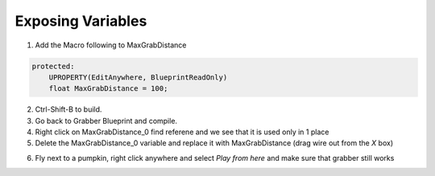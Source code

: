 Exposing Variables
==================

1. Add the Macro following to MaxGrabDistance

.. code-block:: cpp

    protected:
        UPROPERTY(EditAnywhere, BlueprintReadOnly)
        float MaxGrabDistance = 100;

2. Ctrl-Shift-B to build.

3. Go back to Grabber Blueprint and compile.

4. Right click on MaxGrabDistance_0 find referene and we see that it is used only in 1 place

5. Delete the MaxGrabDistance_0 variable and replace it with MaxGrabDistance (drag wire out from the `X` box)

.. image:: /_static/images/replace_max_grab_distance.PNG

6. Fly next to a pumpkin, right click anywhere and select `Play from here` and make sure that grabber still works